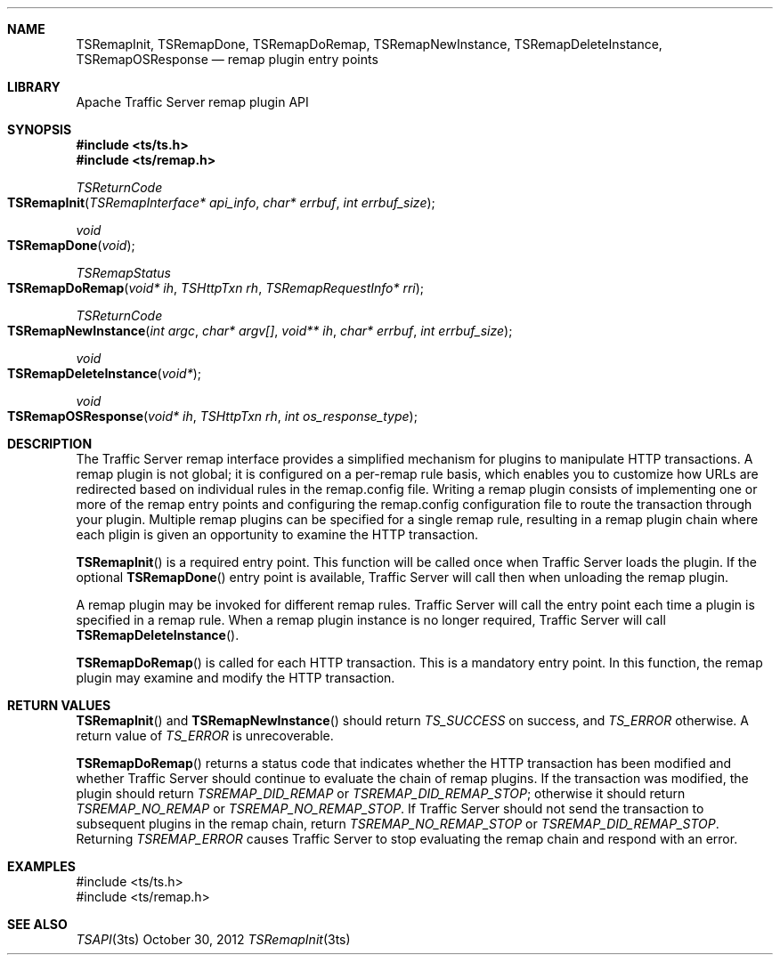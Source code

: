 .\"  Licensed to the Apache Software Foundation (ASF) under one .\"
.\"  or more contributor license agreements.  See the NOTICE file .\"
.\"  distributed with this work for additional information .\"
.\"  regarding copyright ownership.  The ASF licenses this file .\"
.\"  to you under the Apache License, Version 2.0 (the .\"
.\"  "License"); you may not use this file except in compliance .\"
.\"  with the License.  You may obtain a copy of the License at .\"
.\" .\"
.\"      http://www.apache.org/licenses/LICENSE-2.0 .\"
.\" .\"
.\"  Unless required by applicable law or agreed to in writing, software .\"
.\"  distributed under the License is distributed on an "AS IS" BASIS, .\"
.\"  WITHOUT WARRANTIES OR CONDITIONS OF ANY KIND, either express or implied. .\"
.\"  See the License for the specific language governing permissions and .\"
.Dd October 30, 2012
.Dt TSRemapInit 3ts TSAPI
.Sh NAME
.Nm TSRemapInit,
.Nm TSRemapDone,
.Nm TSRemapDoRemap,
.Nm TSRemapNewInstance,
.Nm TSRemapDeleteInstance,
.Nm TSRemapOSResponse
.Nd remap plugin entry points
.Sh LIBRARY
Apache Traffic Server remap plugin API
.Sh SYNOPSIS
.In ts/ts.h
.In ts/remap.h
.Ft "TSReturnCode"
.Fo TSRemapInit
.Fa "TSRemapInterface* api_info"
.Fa "char* errbuf"
.Fa "int errbuf_size"
.Fc
.Ft "void"
.Fo TSRemapDone
.Fa "void"
.Fc
.Ft "TSRemapStatus"
.Fo TSRemapDoRemap
.Fa "void* ih"
.Fa "TSHttpTxn rh"
.Fa "TSRemapRequestInfo* rri"
.Fc
.Ft "TSReturnCode"
.Fo TSRemapNewInstance
.Fa "int argc"
.Fa "char* argv[]"
.Fa "void** ih"
.Fa "char* errbuf"
.Fa "int errbuf_size"
.Fc
.Ft "void"
.Fo TSRemapDeleteInstance
.Fa "void*"
.Fc
.Ft "void"
.Fo TSRemapOSResponse
.Fa "void* ih"
.Fa "TSHttpTxn rh"
.Fa "int os_response_type"
.Fc
.Sh DESCRIPTION
The Traffic Server remap interface provides a simplified mechanism
for plugins to manipulate HTTP transactions. A remap plugin is not
global; it is configured on a per-remap rule basis, which enables
you to customize how URLs are redirected based on individual rules
in the remap.config file. Writing a remap plugin consists of implementing one
or more of the remap entry points and configuring the remap.config
configuration file to route the transaction through your plugin. Multiple
remap plugins can be specified for a single remap rule, resulting in a remap
plugin chain where each pligin is given an opportunity to examine the HTTP
transaction.
.Pp
.Fn TSRemapInit
is a required entry point. This function will be called once when Traffic
Server loads the plugin. If the optional
.Fn TSRemapDone
entry point is available, Traffic Server will call then when unloading the
remap plugin.
.Pp
A remap plugin may be invoked for different remap rules. Traffic Server will
call the
.fn TSRemapNewInstance
entry point each time a plugin is specified in a remap rule. When a remap
plugin instance is no longer required, Traffic Server will call
.Fn TSRemapDeleteInstance .
.Pp
.Fn TSRemapDoRemap
is called for each HTTP transaction. This is a mandatory entry point. In this
function, the remap plugin may examine and modify the HTTP transaction.
.Sh RETURN VALUES
.Fn TSRemapInit
and
.Fn TSRemapNewInstance
should return
.Fa TS_SUCCESS
on success, and
.Fa TS_ERROR
otherwise. A return value of
.Fa TS_ERROR
is unrecoverable.
.Pp
.Fn TSRemapDoRemap
returns a status code that indicates whether the HTTP transaction has been
modified and whether Traffic Server should continue to evaluate the chain of
remap plugins. If the transaction was modified, the plugin should return
.Fa TSREMAP_DID_REMAP
or
.Fa TSREMAP_DID_REMAP_STOP ;
otherwise it should return
.Fa TSREMAP_NO_REMAP
or
.Fa TSREMAP_NO_REMAP_STOP .
If Traffic Server should not send the transaction to subsequent plugins in the
remap chain, return
.Fa TSREMAP_NO_REMAP_STOP
or
.Fa TSREMAP_DID_REMAP_STOP .
Returning
.Fa TSREMAP_ERROR
causes Traffic Server to stop evaluating the remap chain and respond with an
error.
.Sh EXAMPLES
.nf
#include <ts/ts.h>
#include <ts/remap.h>
.fi
.Sh SEE ALSO
.Xr TSAPI 3ts
